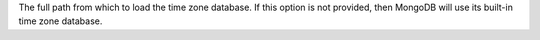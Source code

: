 The full path from which to load the time zone database. If this option
is not provided, then MongoDB will use its built-in time zone database.
